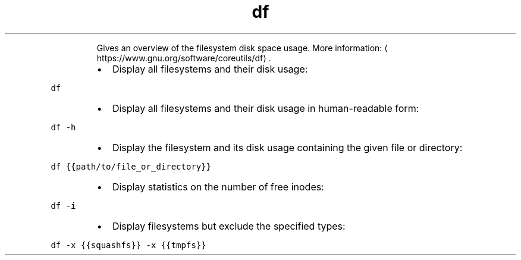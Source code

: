 .TH df
.PP
.RS
Gives an overview of the filesystem disk space usage.
More information: \[la]https://www.gnu.org/software/coreutils/df\[ra]\&.
.RE
.RS
.IP \(bu 2
Display all filesystems and their disk usage:
.RE
.PP
\fB\fCdf\fR
.RS
.IP \(bu 2
Display all filesystems and their disk usage in human\-readable form:
.RE
.PP
\fB\fCdf \-h\fR
.RS
.IP \(bu 2
Display the filesystem and its disk usage containing the given file or directory:
.RE
.PP
\fB\fCdf {{path/to/file_or_directory}}\fR
.RS
.IP \(bu 2
Display statistics on the number of free inodes:
.RE
.PP
\fB\fCdf \-i\fR
.RS
.IP \(bu 2
Display filesystems but exclude the specified types:
.RE
.PP
\fB\fCdf \-x {{squashfs}} \-x {{tmpfs}}\fR
